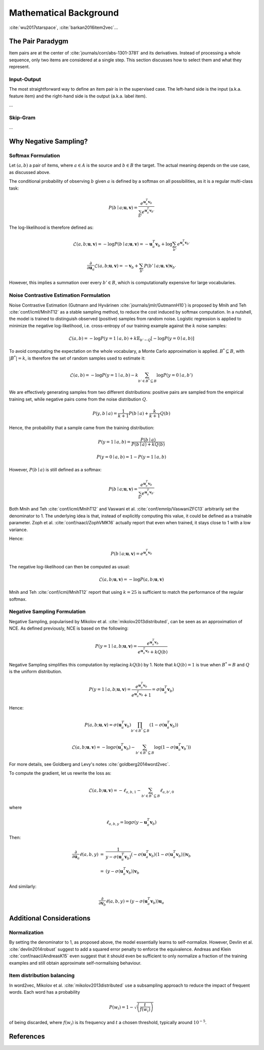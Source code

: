 .. _math:


Mathematical Background
=======================

:cite:`wu2017starspace`, :cite:`barkan2016item2vec`...


The Pair Paradygm
-----------------

Item pairs are at the center of :cite:`journals/corr/abs-1301-3781` and its derivatives.
Instead of processing a whole sequence, only two items are considered at a single step. This section discusses how to select them and what they represent.


Input-Output
^^^^^^^^^^^^

The most straightforward way to define an item pair is in the supervised case.
The left-hand side is the input (a.k.a. feature item) and the right-hand side is the output (a.k.a. label item).

...


Skip-Gram
^^^^^^^^^

...


Why Negative Sampling?
----------------------


Softmax Formulation
^^^^^^^^^^^^^^^^^^^

Let :math:`(a, b)` a pair of items, where :math:`a \in A` is the source and :math:`b \in B` the target.
The actual meaning depends on the use case, as
discussed above.

The conditional probability of observing :math:`b` given :math:`a` is defined by a softmax on all possibilities, as it is a regular multi-class task:

.. math::

    P(b \mid a ; \mathbf{u}, \mathbf{v}) = \frac{e^{\mathbf{u}_a^T \mathbf{v}_b}}{\sum_{b'} e^{\mathbf{u}_a^T \mathbf{v}_{b'}}}

The log-likelihood is therefore defined as:

.. math::

    \mathcal{L} (a, b ; \mathbf{u}, \mathbf{v}) = -\log P(b \mid a ; \mathbf{u}, \mathbf{v}) = -\mathbf{u}_a^T \mathbf{v}_b + \log \sum_{b'} e^{\mathbf{u}_a^T \mathbf{v}_{b'}}

.. math::

    \frac{\partial}{\partial \mathbf{u}_a} \mathcal{L} (a, b ; \mathbf{u}, \mathbf{v}) = -\mathbf{v}_b + \sum_{b'} P(b' \mid a ; \mathbf{u}, \mathbf{v}) \mathbf{v}_{b'}

However, this implies a summation over every :math:`b' \in B`, which is computationally expensive for large vocabularies.


Noise Contrastive Estimation Formulation
^^^^^^^^^^^^^^^^^^^^^^^^^^^^^^^^^^^^^^^^

Noise Contrastive Estimation (Gutmann and Hyvärinen :cite:`journals/jmlr/GutmannH10`) is proposed by Mnih and Teh :cite:`conf/icml/MnihT12` as a stable sampling method, to reduce the cost induced by softmax computation.
In a nutshell, the model is trained to distinguish observed (positive) samples from random noise.
Logistic regression is applied to minimize the negative log-likelihood, i.e. cross-entropy of our training example against the :math:`k` noise samples:

.. math::

    \mathcal{L} (a, b) = - \log P(y = 1 \mid a, b) + k \mathbb{E}_{b' \sim Q}\left[ - \log P(y = 0 \mid a, b) \right]

To avoid computating the expectation on the whole vocabulary, a Monte Carlo approximation is applied. :math:`B^* \subseteq B`, with :math:`\vert B^* \vert = k`, is therefore the set of random samples used to estimate it:

.. math::

    \mathcal{L} (a, b) = - \log P(y = 1 \mid a, b) - k \sum_{b' \in B^* \subseteq B} \log P(y = 0 \mid a, b')

We are effectively generating samples from two different distributions: positive pairs are sampled from the empirical training set, while negative pairs come from the noise distribution :math:`Q`.

.. math::

    P(y, b \mid a) = \frac{1}{k + 1} P(b \mid a) + \frac{k}{k + 1} Q(b)

Hence, the probability that a sample came from the training distribution:

.. math::

    P(y = 1 \mid a, b) = \frac{P(b \mid a)}{P(b \mid a) + k Q(b)}

.. math::

    P(y = 0 \mid a, b) = 1 - P(y = 1 \mid a, b)

However, :math:`P(b \mid a)` is still defined as a softmax:

.. math::

    P(b \mid a ; \mathbf{u}, \mathbf{v}) = \frac{e^{\mathbf{u}_a^T \mathbf{v}_b}}{\sum_{b'} e^{\mathbf{u}_a^T \mathbf{v}_{b'}}}

Both Mnih and Teh :cite:`conf/icml/MnihT12` and Vaswani et al. :cite:`conf/emnlp/VaswaniZFC13` arbitrarily set the denominator to 1.
The underlying idea is that, instead of explicitly computing this value, it could be defined as a trainable parameter.
Zoph et al. :cite:`conf/naacl/ZophVMK16` actually report that even when trained, it stays close to 1 with a low variance.

Hence:

.. math::

    P(b \mid a ; \mathbf{u}, \mathbf{v}) = e^{\mathbf{u}_a^T \mathbf{v}_b}

The negative log-likelihood can then be computed as usual:

.. math::

    \mathcal{L} (a, b ; \mathbf{u}, \mathbf{v}) = -\log P (a, b ; \mathbf{u}, \mathbf{v})

Mnih and Teh :cite:`conf/icml/MnihT12` report that using :math:`k = 25` is sufficient to match the performance of the regular softmax.


Negative Sampling Formulation
^^^^^^^^^^^^^^^^^^^^^^^^^^^^^

Negative Sampling, popularised by Mikolov et al. :cite:`mikolov2013distributed`, can be seen as an approximation of NCE.
As defined previously, NCE is based on the following:

.. math::

    P(y = 1 \mid a, b ; \mathbf{u}, \mathbf{v}) = \frac{e^{\mathbf{u}_a^T \mathbf{v}_b}}{e^{\mathbf{u}_a^T \mathbf{v}_b} + k Q(b)}

Negative Sampling simplifies this computation by replacing :math:`k Q(b)` by 1.
Note that :math:`k Q(b) = 1` is true when :math:`B^* = B` and :math:`Q` is the uniform distribution.

.. math::

    P(y = 1 \mid a, b ; \mathbf{u}, \mathbf{v}) = \frac{e^{\mathbf{u}_a^T \mathbf{v}_b}}{e^{\mathbf{u}_a^T \mathbf{v}_b} + 1} = \sigma \left( \mathbf{u}_a^T \mathbf{v}_b \right)

Hence:

.. math::

    P(a, b ; \mathbf{u}, \mathbf{v}) = \sigma \left( \mathbf{u}_a^T \mathbf{v}_b \right) \prod_{b' \in B^* \subseteq B} \left( 1 - \sigma \left( \mathbf{u}_a^T \mathbf{v}_b \right) \right)

.. math::

    \mathcal{L} (a, b ; \mathbf{u}, \mathbf{v}) = -\log \sigma \left( \mathbf{u}_a^T \mathbf{v}_b \right) - \sum_{b' \in B^* \subseteq B} \log \left( 1 - \sigma \left( \mathbf{u}_a^T \mathbf{v}_b' \right) \right)

For more details, see Goldberg and Levy's notes :cite:`goldberg2014word2vec`.

To compute the gradient, let us rewrite the loss as:

.. math::

    \mathcal{L} (a, b ; \mathbf{u}, \mathbf{v}) = -\ell_{a, b, 1} - \sum_{b' \in B^* \subseteq B} \ell_{a, b', 0}

where

.. math::

    \ell_{a, b, y} = \log \sigma \left( y - \mathbf{u}_a^T \mathbf{v}_b \right)

Then:

.. math::

    \begin{array}{lll}
    \frac{\partial}{\partial \mathbf{u}_a} \ell (a, b, y) & = & \frac{1}{y - \sigma \left(\mathbf{u}_a^T \mathbf{v}_b \right)}
    \left( - \sigma \left(\mathbf{u}_a^T \mathbf{v}_b \right) \left( 1 - \sigma \left(\mathbf{u}_a^T \mathbf{v}_b \right) \right) \right) \mathbf{v}_b \\
    & = & \left( y - \sigma \left(\mathbf{u}_a^T \mathbf{v}_b \right) \right) \mathbf{v}_b
    \end{array}

And similarly:

.. math::

    \frac{\partial}{\partial \mathbf{v}_b} \ell (a, b, y) = \left( y - \sigma \left(\mathbf{u}_a^T \mathbf{v}_b \right) \right) \mathbf{u}_a


Additional Considerations
-------------------------


Normalization
^^^^^^^^^^^^^

By setting the denominator to 1, as proposed above, the model essentially learns to self-normalize.
However, Devlin et al. :cite:`devlin2014robust` suggest to add a squared error penalty to enforce the equivalence.
Andreas and Klein :cite:`conf/naacl/AndreasK15` even suggest that it should even be sufficient to only normalize a fraction of the training examples and still obtain approximate self-normalising behaviour.


Item distribution balancing
^^^^^^^^^^^^^^^^^^^^^^^^^^^

In word2vec, Mikolov et al. :cite:`mikolov2013distributed` use a subsampling approach to reduce the impact of frequent words.
Each word has a probability

.. math::

    P(w_i) = 1 - \sqrt{ \left( \frac{t}{f(w_i)} \right) }

of being discarded, where :math:`f(w_i)` is its frequency and :math:`t` a chosen threshold, typically around :math:`10^{-5}`.


References
----------

.. bibliography:: references.bib
    